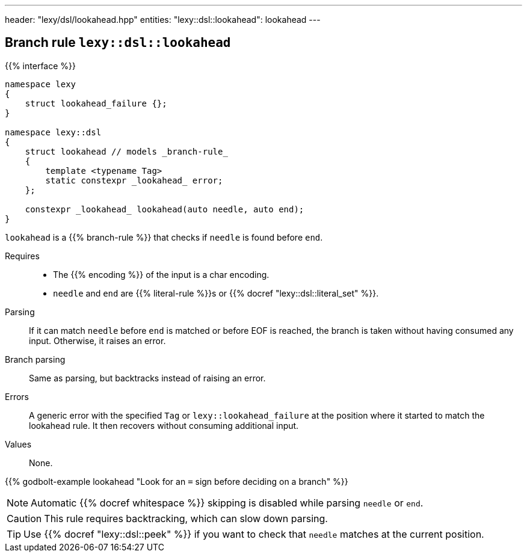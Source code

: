 ---
header: "lexy/dsl/lookahead.hpp"
entities:
  "lexy::dsl::lookahead": lookahead
---

[#lookahead]
== Branch rule `lexy::dsl::lookahead`

{{% interface %}}
----
namespace lexy
{
    struct lookahead_failure {};
}

namespace lexy::dsl
{
    struct lookahead // models _branch-rule_
    {
        template <typename Tag>
        static constexpr _lookahead_ error;
    };

    constexpr _lookahead_ lookahead(auto needle, auto end);
}
----

[.lead]
`lookahead` is a {{% branch-rule %}} that checks if `needle` is found before `end`.

Requires::
  * The {{% encoding %}} of the input is a char encoding.
  * `needle` and `end` are {{% literal-rule %}}s or {{% docref "lexy::dsl::literal_set" %}}.
Parsing::
  If it can match `needle` before `end` is matched or before EOF is reached, the branch is taken without having consumed any input.
  Otherwise, it raises an error.
Branch parsing::
  Same as parsing, but backtracks instead of raising an error.
Errors::
  A generic error with the specified `Tag` or `lexy::lookahead_failure` at the position where it started to match the lookahead rule.
  It then recovers without consuming additional input.
Values::
  None.

{{% godbolt-example lookahead "Look for an `=` sign before deciding on a branch" %}}

NOTE: Automatic {{% docref whitespace %}} skipping is disabled while parsing `needle` or `end`.

CAUTION: This rule requires backtracking, which can slow down parsing.

TIP: Use {{% docref "lexy::dsl::peek" %}} if you want to check that `needle` matches at the current position.

